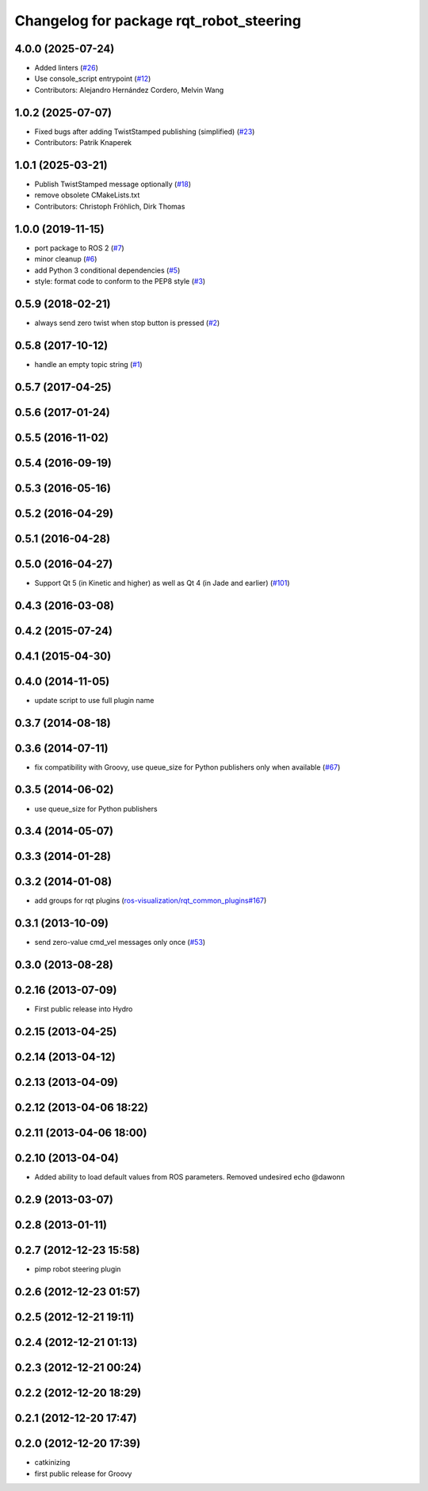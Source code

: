 ^^^^^^^^^^^^^^^^^^^^^^^^^^^^^^^^^^^^^^^^
Changelog for package rqt_robot_steering
^^^^^^^^^^^^^^^^^^^^^^^^^^^^^^^^^^^^^^^^

4.0.0 (2025-07-24)
------------------
* Added linters (`#26 <https://github.com/ros-visualization/rqt_robot_steering/issues/26>`_)
* Use console_script entrypoint (`#12 <https://github.com/ros-visualization/rqt_robot_steering/issues/12>`_)
* Contributors: Alejandro Hernández Cordero, Melvin Wang

1.0.2 (2025-07-07)
------------------
* Fixed bugs after adding TwistStamped publishing (simplified) (`#23 <https://github.com/ros-visualization/rqt_robot_steering/issues/23>`_)
* Contributors: Patrik Knaperek

1.0.1 (2025-03-21)
------------------
* Publish TwistStamped message optionally (`#18 <https://github.com/ros-visualization/rqt_robot_steering/issues/18>`_)
* remove obsolete CMakeLists.txt
* Contributors: Christoph Fröhlich, Dirk Thomas

1.0.0 (2019-11-15)
------------------
* port package to ROS 2 (`#7 <https://github.com/ros-visualization/rqt_robot_steering/issues/7>`_)
* minor cleanup (`#6 <https://github.com/ros-visualization/rqt_robot_steering/issues/6>`_)
* add Python 3 conditional dependencies (`#5 <https://github.com/ros-visualization/rqt_robot_steering/issues/5>`_)
* style: format code to conform to the PEP8 style (`#3 <https://github.com/ros-visualization/rqt_robot_steering/issues/3>`_)

0.5.9 (2018-02-21)
------------------
* always send zero twist when stop button is pressed (`#2 <https://github.com/ros-visualization/rqt_robot_steering/issues/2>`_)

0.5.8 (2017-10-12)
------------------
* handle an empty topic string (`#1 <https://github.com/ros-visualization/rqt_robot_steering/issues/1>`_)

0.5.7 (2017-04-25)
------------------

0.5.6 (2017-01-24)
------------------

0.5.5 (2016-11-02)
------------------

0.5.4 (2016-09-19)
------------------

0.5.3 (2016-05-16)
------------------

0.5.2 (2016-04-29)
------------------

0.5.1 (2016-04-28)
------------------

0.5.0 (2016-04-27)
------------------
* Support Qt 5 (in Kinetic and higher) as well as Qt 4 (in Jade and earlier) (`#101 <https://github.com/ros-visualization/rqt_robot_plugins/pull/101>`_)

0.4.3 (2016-03-08)
------------------

0.4.2 (2015-07-24)
------------------

0.4.1 (2015-04-30)
------------------

0.4.0 (2014-11-05)
------------------
* update script to use full plugin name

0.3.7 (2014-08-18)
------------------

0.3.6 (2014-07-11)
------------------
* fix compatibility with Groovy, use queue_size for Python publishers only when available (`#67 <https://github.com/ros-visualization/rqt_robot_plugins/pull/67>`_)

0.3.5 (2014-06-02)
------------------
* use queue_size for Python publishers

0.3.4 (2014-05-07)
------------------

0.3.3 (2014-01-28)
------------------

0.3.2 (2014-01-08)
------------------
* add groups for rqt plugins (`ros-visualization/rqt_common_plugins#167 <https://github.com/ros-visualization/rqt_common_plugins/issues/167>`_)

0.3.1 (2013-10-09)
------------------
* send zero-value cmd_vel messages only once (`#53 <https://github.com/ros-visualization/rqt_robot_plugins/pull/53>`_)

0.3.0 (2013-08-28)
------------------

0.2.16 (2013-07-09)
-------------------
* First public release into Hydro

0.2.15 (2013-04-25)
-------------------

0.2.14 (2013-04-12)
-------------------

0.2.13 (2013-04-09)
-------------------

0.2.12 (2013-04-06 18:22)
-------------------------

0.2.11 (2013-04-06 18:00)
-------------------------

0.2.10 (2013-04-04)
-------------------
* Added ability to load default values from ROS parameters. Removed undesired echo @dawonn

0.2.9 (2013-03-07)
------------------

0.2.8 (2013-01-11)
------------------

0.2.7 (2012-12-23 15:58)
------------------------
* pimp robot steering plugin

0.2.6 (2012-12-23 01:57)
------------------------

0.2.5 (2012-12-21 19:11)
------------------------

0.2.4 (2012-12-21 01:13)
------------------------

0.2.3 (2012-12-21 00:24)
------------------------

0.2.2 (2012-12-20 18:29)
------------------------

0.2.1 (2012-12-20 17:47)
------------------------

0.2.0 (2012-12-20 17:39)
------------------------
* catkinizing
* first public release for Groovy
